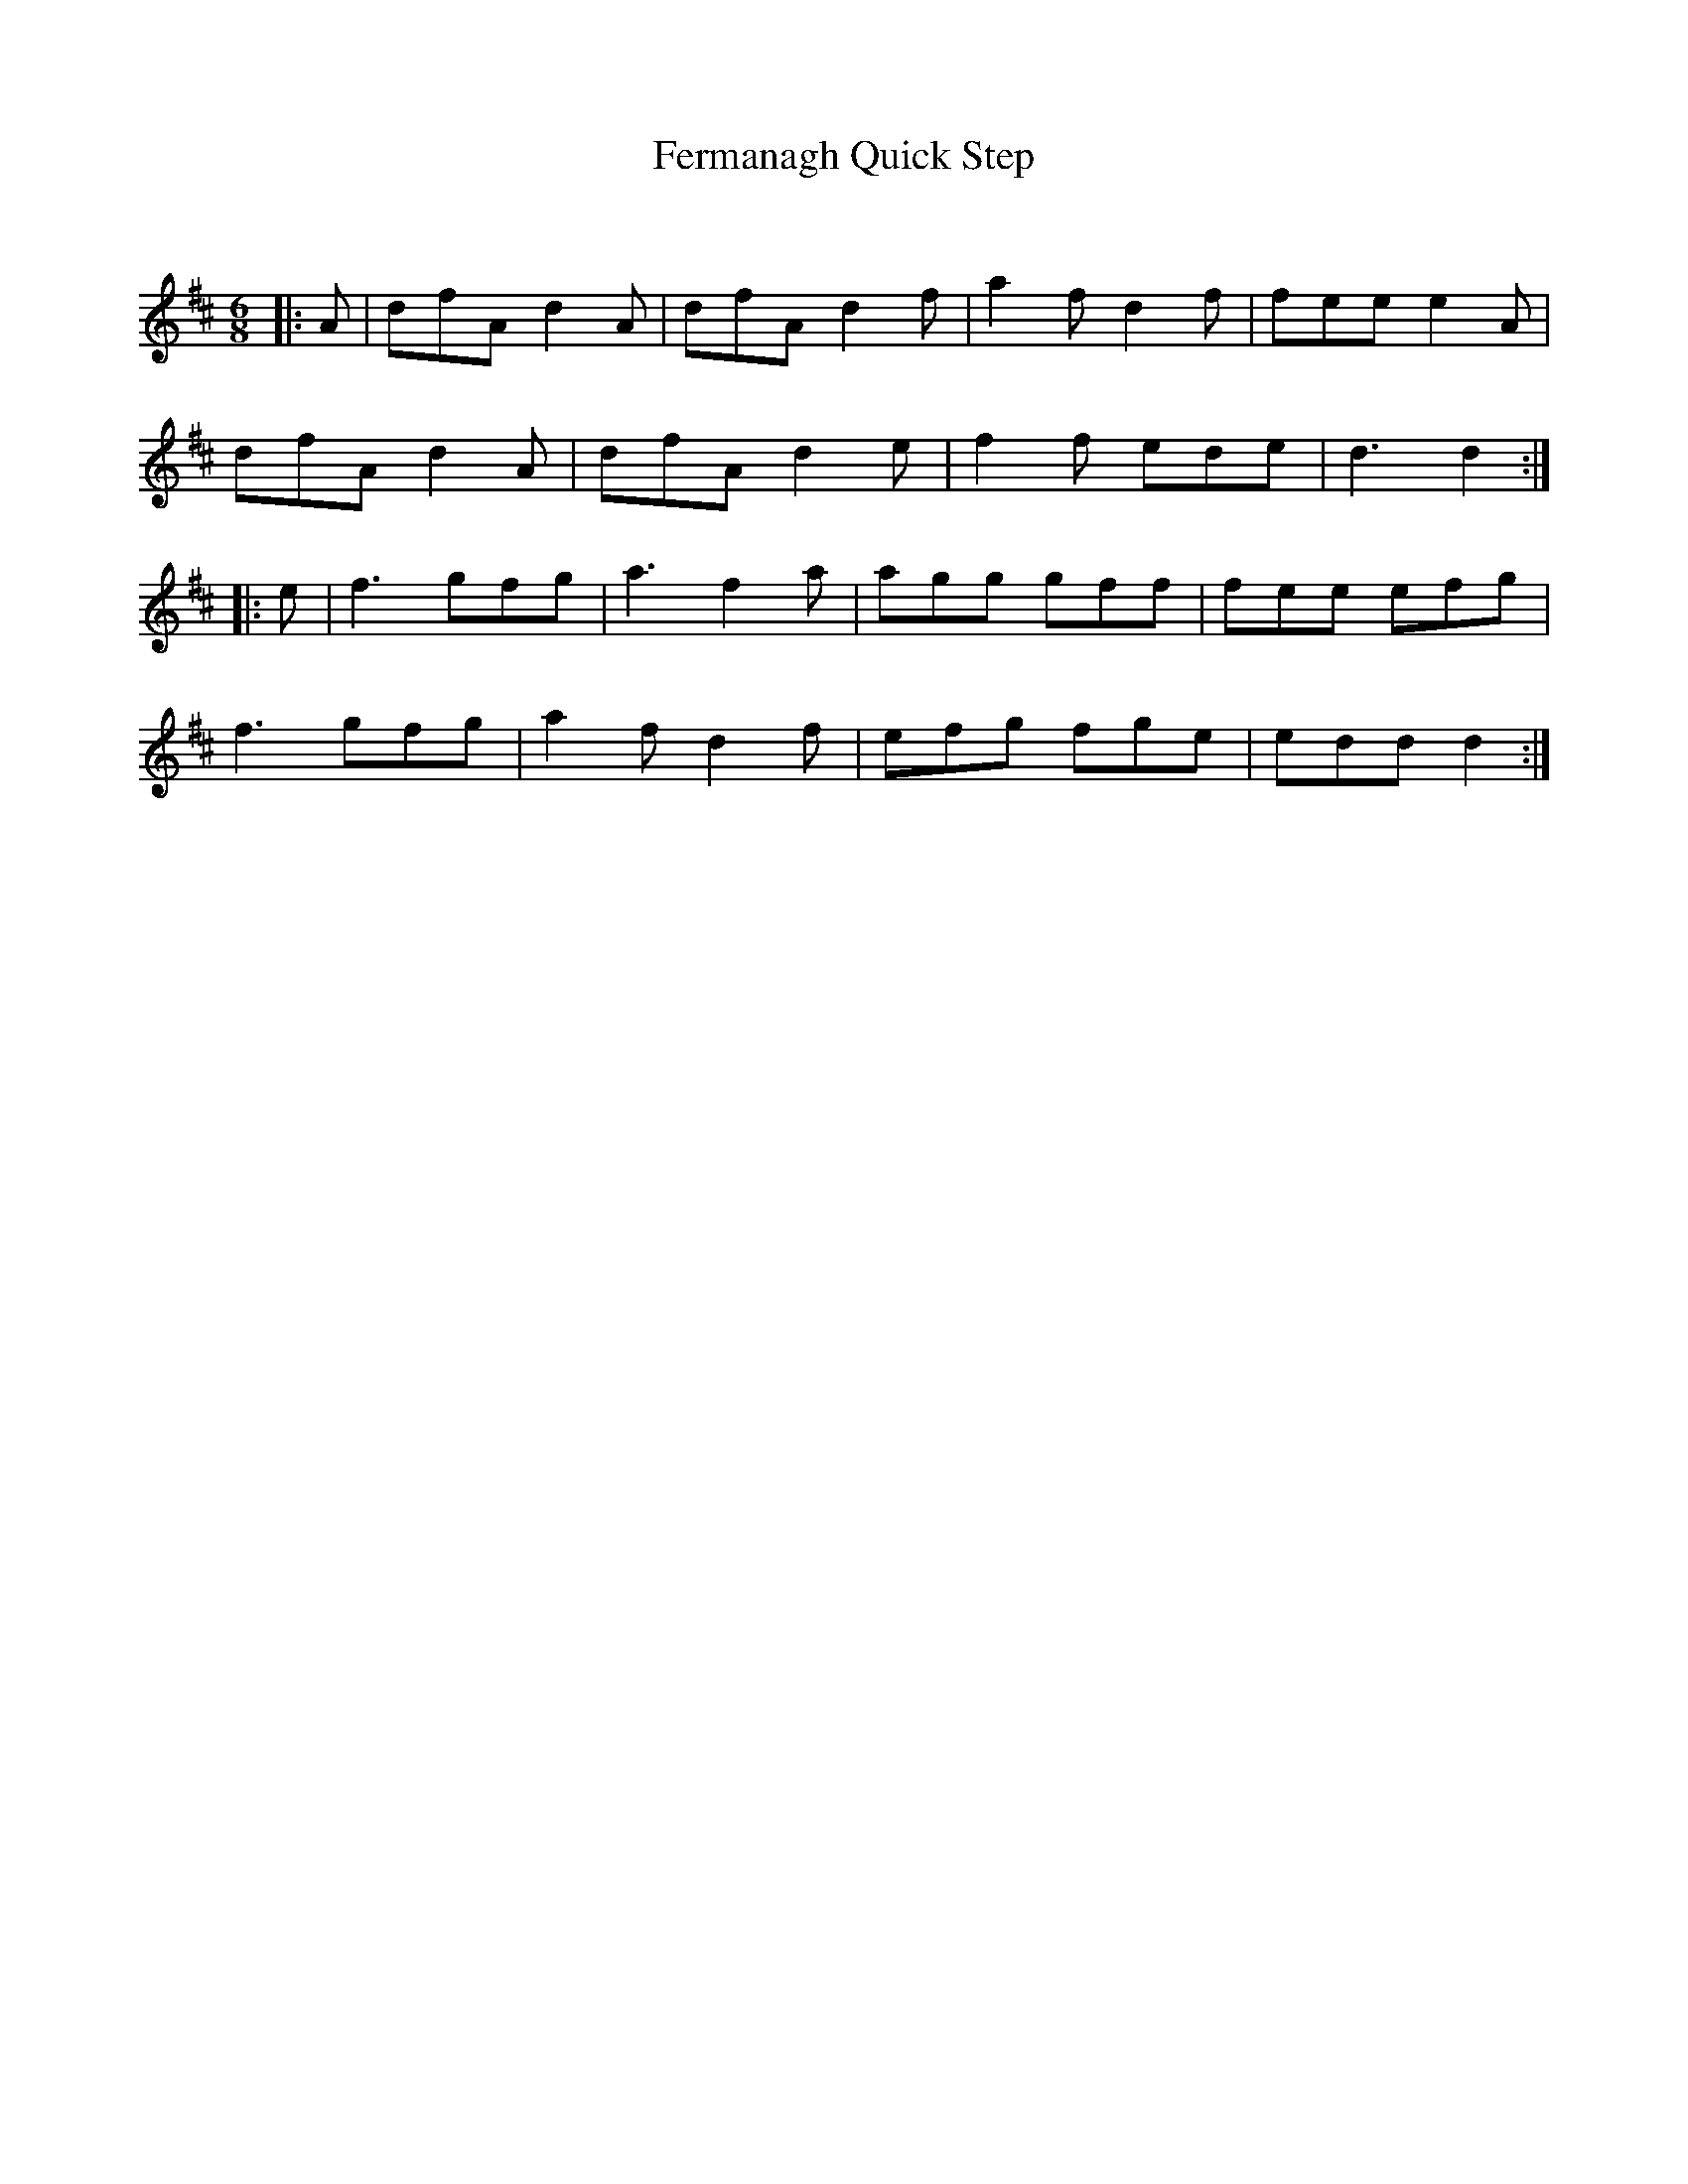 X:1
T: Fermanagh Quick Step
C:
R:Jig
Q:180
K:D
M:6/8
L:1/16
|:A2|d2f2A2 d4A2|d2f2A2 d4f2|a4f2 d4f2|f2e2e2 e4A2|
d2f2A2 d4A2|d2f2A2 d4e2|f4f2 e2d2e2|d6 d4:|
|:e2|f6 g2f2g2|a6 f4a2|a2g2g2 g2f2f2|f2e2e2 e2f2g2|
f6 g2f2g2|a4f2 d4f2|e2f2g2 f2g2e2|e2d2d2 d4:|
